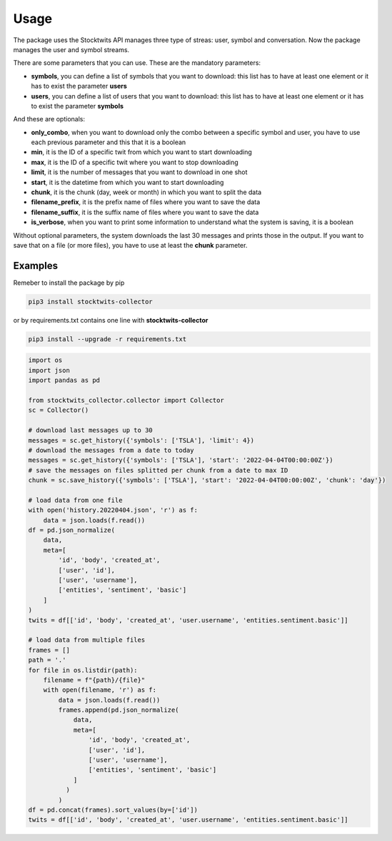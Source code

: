 Usage
=====

The package uses the Stocktwits API manages three type of streas: user, symbol and conversation. Now the package manages the user and symbol streams.

There are some parameters that you can use. These are the mandatory parameters:

* **symbols**, you can define a list of symbols that you want to download: this list has to have at least one element or it has to exist the parameter **users**
* **users**, you can define a list of users that you want to download: this list has to have at least one element or it has to exist the parameter **symbols**

And these are optionals:

* **only_combo**, when you want to download only the combo between a specific symbol and user, you have to use each previous parameter and this that it is a boolean
* **min**, it is the ID of a specific twit from which you want to start downloading
* **max**, it is the ID of a specific twit where you want to stop downloading
* **limit**, it is the number of messages that you want to download in one shot
* **start**, it is the datetime from which you want to start downloading
* **chunk**, it is the chunk (day, week or month) in which you want to split the data
* **filename_prefix**, it is the prefix name of files where you want to save the data
* **filename_suffix**, it is the suffix name of files where you want to save the data
* **is_verbose**, when you want to print some information to understand what the system is saving, it is a boolean

Without optional parameters, the system downloads the last 30 messages and prints those in the output. If you want to save that on a file (or more files), you have to use at least the **chunk** parameter.

Examples
########

Remeber to install the package by pip

.. code-block:: bash

    pip3 install stocktwits-collector

or by requirements.txt contains one line with **stocktwits-collector**

.. code-block:: bash

    pip3 install --upgrade -r requirements.txt


.. code-block:: python

    import os
    import json
    import pandas as pd

    from stocktwits_collector.collector import Collector
    sc = Collector()

    # download last messages up to 30
    messages = sc.get_history({'symbols': ['TSLA'], 'limit': 4})
    # download the messages from a date to today
    messages = sc.get_history({'symbols': ['TSLA'], 'start': '2022-04-04T00:00:00Z'})
    # save the messages on files splitted per chunk from a date to max ID
    chunk = sc.save_history({'symbols': ['TSLA'], 'start': '2022-04-04T00:00:00Z', 'chunk': 'day'})

    # load data from one file
    with open('history.20220404.json', 'r') as f:
        data = json.loads(f.read())
    df = pd.json_normalize(
        data,
        meta=[
            'id', 'body', 'created_at',
            ['user', 'id'],
            ['user', 'username'],
            ['entities', 'sentiment', 'basic']
        ]
    )
    twits = df[['id', 'body', 'created_at', 'user.username', 'entities.sentiment.basic']]

    # load data from multiple files
    frames = []
    path = '.'
    for file in os.listdir(path):
        filename = f"{path}/{file}"
        with open(filename, 'r') as f:
            data = json.loads(f.read())
            frames.append(pd.json_normalize(
                data,
                meta=[
                    'id', 'body', 'created_at',
                    ['user', 'id'],
                    ['user', 'username'],
                    ['entities', 'sentiment', 'basic']
                ]
              )
            )
    df = pd.concat(frames).sort_values(by=['id'])
    twits = df[['id', 'body', 'created_at', 'user.username', 'entities.sentiment.basic']]
